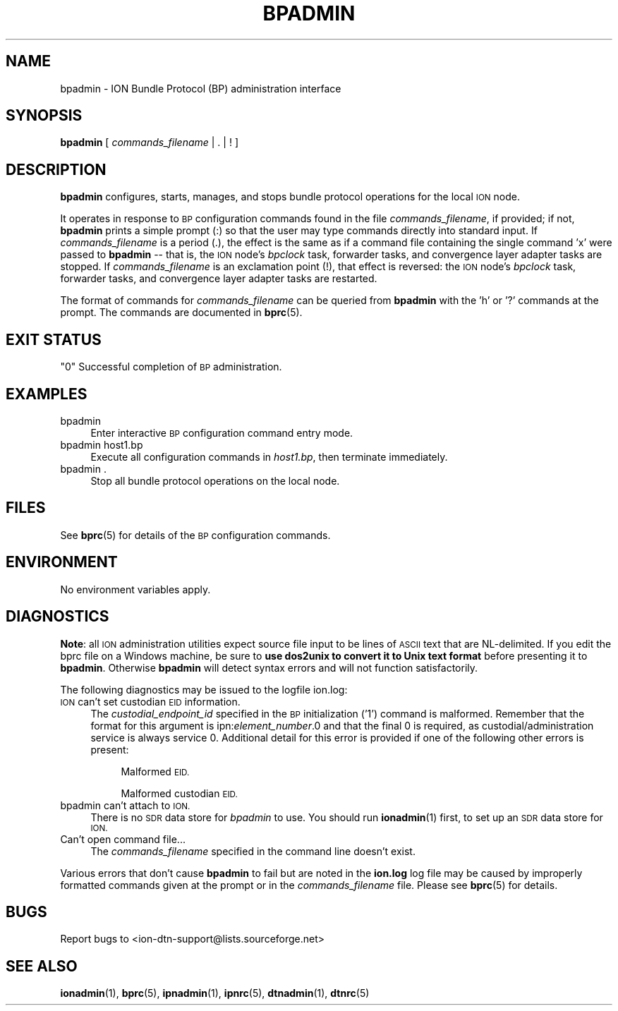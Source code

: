 .\" Automatically generated by Pod::Man 4.14 (Pod::Simple 3.42)
.\"
.\" Standard preamble:
.\" ========================================================================
.de Sp \" Vertical space (when we can't use .PP)
.if t .sp .5v
.if n .sp
..
.de Vb \" Begin verbatim text
.ft CW
.nf
.ne \\$1
..
.de Ve \" End verbatim text
.ft R
.fi
..
.\" Set up some character translations and predefined strings.  \*(-- will
.\" give an unbreakable dash, \*(PI will give pi, \*(L" will give a left
.\" double quote, and \*(R" will give a right double quote.  \*(C+ will
.\" give a nicer C++.  Capital omega is used to do unbreakable dashes and
.\" therefore won't be available.  \*(C` and \*(C' expand to `' in nroff,
.\" nothing in troff, for use with C<>.
.tr \(*W-
.ds C+ C\v'-.1v'\h'-1p'\s-2+\h'-1p'+\s0\v'.1v'\h'-1p'
.ie n \{\
.    ds -- \(*W-
.    ds PI pi
.    if (\n(.H=4u)&(1m=24u) .ds -- \(*W\h'-12u'\(*W\h'-12u'-\" diablo 10 pitch
.    if (\n(.H=4u)&(1m=20u) .ds -- \(*W\h'-12u'\(*W\h'-8u'-\"  diablo 12 pitch
.    ds L" ""
.    ds R" ""
.    ds C` ""
.    ds C' ""
'br\}
.el\{\
.    ds -- \|\(em\|
.    ds PI \(*p
.    ds L" ``
.    ds R" ''
.    ds C`
.    ds C'
'br\}
.\"
.\" Escape single quotes in literal strings from groff's Unicode transform.
.ie \n(.g .ds Aq \(aq
.el       .ds Aq '
.\"
.\" If the F register is >0, we'll generate index entries on stderr for
.\" titles (.TH), headers (.SH), subsections (.SS), items (.Ip), and index
.\" entries marked with X<> in POD.  Of course, you'll have to process the
.\" output yourself in some meaningful fashion.
.\"
.\" Avoid warning from groff about undefined register 'F'.
.de IX
..
.nr rF 0
.if \n(.g .if rF .nr rF 1
.if (\n(rF:(\n(.g==0)) \{\
.    if \nF \{\
.        de IX
.        tm Index:\\$1\t\\n%\t"\\$2"
..
.        if !\nF==2 \{\
.            nr % 0
.            nr F 2
.        \}
.    \}
.\}
.rr rF
.\"
.\" Accent mark definitions (@(#)ms.acc 1.5 88/02/08 SMI; from UCB 4.2).
.\" Fear.  Run.  Save yourself.  No user-serviceable parts.
.    \" fudge factors for nroff and troff
.if n \{\
.    ds #H 0
.    ds #V .8m
.    ds #F .3m
.    ds #[ \f1
.    ds #] \fP
.\}
.if t \{\
.    ds #H ((1u-(\\\\n(.fu%2u))*.13m)
.    ds #V .6m
.    ds #F 0
.    ds #[ \&
.    ds #] \&
.\}
.    \" simple accents for nroff and troff
.if n \{\
.    ds ' \&
.    ds ` \&
.    ds ^ \&
.    ds , \&
.    ds ~ ~
.    ds /
.\}
.if t \{\
.    ds ' \\k:\h'-(\\n(.wu*8/10-\*(#H)'\'\h"|\\n:u"
.    ds ` \\k:\h'-(\\n(.wu*8/10-\*(#H)'\`\h'|\\n:u'
.    ds ^ \\k:\h'-(\\n(.wu*10/11-\*(#H)'^\h'|\\n:u'
.    ds , \\k:\h'-(\\n(.wu*8/10)',\h'|\\n:u'
.    ds ~ \\k:\h'-(\\n(.wu-\*(#H-.1m)'~\h'|\\n:u'
.    ds / \\k:\h'-(\\n(.wu*8/10-\*(#H)'\z\(sl\h'|\\n:u'
.\}
.    \" troff and (daisy-wheel) nroff accents
.ds : \\k:\h'-(\\n(.wu*8/10-\*(#H+.1m+\*(#F)'\v'-\*(#V'\z.\h'.2m+\*(#F'.\h'|\\n:u'\v'\*(#V'
.ds 8 \h'\*(#H'\(*b\h'-\*(#H'
.ds o \\k:\h'-(\\n(.wu+\w'\(de'u-\*(#H)/2u'\v'-.3n'\*(#[\z\(de\v'.3n'\h'|\\n:u'\*(#]
.ds d- \h'\*(#H'\(pd\h'-\w'~'u'\v'-.25m'\f2\(hy\fP\v'.25m'\h'-\*(#H'
.ds D- D\\k:\h'-\w'D'u'\v'-.11m'\z\(hy\v'.11m'\h'|\\n:u'
.ds th \*(#[\v'.3m'\s+1I\s-1\v'-.3m'\h'-(\w'I'u*2/3)'\s-1o\s+1\*(#]
.ds Th \*(#[\s+2I\s-2\h'-\w'I'u*3/5'\v'-.3m'o\v'.3m'\*(#]
.ds ae a\h'-(\w'a'u*4/10)'e
.ds Ae A\h'-(\w'A'u*4/10)'E
.    \" corrections for vroff
.if v .ds ~ \\k:\h'-(\\n(.wu*9/10-\*(#H)'\s-2\u~\d\s+2\h'|\\n:u'
.if v .ds ^ \\k:\h'-(\\n(.wu*10/11-\*(#H)'\v'-.4m'^\v'.4m'\h'|\\n:u'
.    \" for low resolution devices (crt and lpr)
.if \n(.H>23 .if \n(.V>19 \
\{\
.    ds : e
.    ds 8 ss
.    ds o a
.    ds d- d\h'-1'\(ga
.    ds D- D\h'-1'\(hy
.    ds th \o'bp'
.    ds Th \o'LP'
.    ds ae ae
.    ds Ae AE
.\}
.rm #[ #] #H #V #F C
.\" ========================================================================
.\"
.IX Title "BPADMIN 1"
.TH BPADMIN 1 "2022-10-13" "perl v5.34.0" "BP executables"
.\" For nroff, turn off justification.  Always turn off hyphenation; it makes
.\" way too many mistakes in technical documents.
.if n .ad l
.nh
.SH "NAME"
bpadmin \- ION Bundle Protocol (BP) administration interface
.SH "SYNOPSIS"
.IX Header "SYNOPSIS"
\&\fBbpadmin\fR [ \fIcommands_filename\fR | . | ! ]
.SH "DESCRIPTION"
.IX Header "DESCRIPTION"
\&\fBbpadmin\fR configures, starts, manages, and stops bundle protocol operations
for the local \s-1ION\s0 node.
.PP
It operates in response to \s-1BP\s0 configuration commands found in the file
\&\fIcommands_filename\fR, if provided; if not, \fBbpadmin\fR prints
a simple prompt (:) so that the user may type commands
directly into standard input.  If \fIcommands_filename\fR is a period (.), the
effect is the same as if a command file containing the single command 'x'
were passed to \fBbpadmin\fR \*(-- that is, the \s-1ION\s0 node's \fIbpclock\fR task, 
forwarder tasks, and convergence layer adapter tasks are stopped.
If \fIcommands_filename\fR is an exclamation point (!), that effect is
reversed: the \s-1ION\s0 node's \fIbpclock\fR task, forwarder tasks, and convergence
layer adapter tasks are restarted.
.PP
The format of commands for \fIcommands_filename\fR can be queried from \fBbpadmin\fR
with the 'h' or '?' commands at the prompt.  The commands are documented in
\&\fBbprc\fR\|(5).
.SH "EXIT STATUS"
.IX Header "EXIT STATUS"
.ie n .IP """0"" Successful completion of \s-1BP\s0 administration." 4
.el .IP "``0'' Successful completion of \s-1BP\s0 administration." 4
.IX Item "0 Successful completion of BP administration."
.SH "EXAMPLES"
.IX Header "EXAMPLES"
.PD 0
.IP "bpadmin" 4
.IX Item "bpadmin"
.PD
Enter interactive \s-1BP\s0 configuration command entry mode.
.IP "bpadmin host1.bp" 4
.IX Item "bpadmin host1.bp"
Execute all configuration commands in \fIhost1.bp\fR, then terminate immediately.
.IP "bpadmin ." 4
.IX Item "bpadmin ."
Stop all bundle protocol operations on the local node.
.SH "FILES"
.IX Header "FILES"
See \fBbprc\fR\|(5) for details of the \s-1BP\s0 configuration commands.
.SH "ENVIRONMENT"
.IX Header "ENVIRONMENT"
No environment variables apply.
.SH "DIAGNOSTICS"
.IX Header "DIAGNOSTICS"
\&\fBNote\fR: all \s-1ION\s0 administration utilities expect source file input to be
lines of \s-1ASCII\s0 text that are NL-delimited.  If you edit the bprc file on
a Windows machine, be sure to \fBuse dos2unix to convert it to Unix text format\fR
before presenting it to \fBbpadmin\fR.  Otherwise \fBbpadmin\fR will detect syntax
errors and will not function satisfactorily.
.PP
The following diagnostics may be issued to the logfile ion.log:
.IP "\s-1ION\s0 can't set custodian \s-1EID\s0 information." 4
.IX Item "ION can't set custodian EID information."
The \fIcustodial_endpoint_id\fR specified in the \s-1BP\s0 initialization ('1')
command is malformed.  Remember that the format for this argument is 
ipn:\fIelement_number\fR.0 and that the final 0 is required, as 
custodial/administration service is always service 0.  Additional detail
for this error is provided if one of the following other errors is present:
.RS 4
.Sp
.RS 4
Malformed \s-1EID.\s0
.Sp
Malformed custodian \s-1EID.\s0
.RE
.RE
.RS 4
.RE
.IP "bpadmin can't attach to \s-1ION.\s0" 4
.IX Item "bpadmin can't attach to ION."
There is no \s-1SDR\s0 data store for \fIbpadmin\fR to use.  You should run \fBionadmin\fR\|(1)
first, to set up an \s-1SDR\s0 data store for \s-1ION.\s0
.IP "Can't open command file..." 4
.IX Item "Can't open command file..."
The \fIcommands_filename\fR specified in the command line doesn't exist.
.PP
Various errors that don't cause \fBbpadmin\fR to fail but are noted in the
\&\fBion.log\fR log file may be caused by improperly formatted commands
given at the prompt or in the \fIcommands_filename\fR file.
Please see \fBbprc\fR\|(5) for details.
.SH "BUGS"
.IX Header "BUGS"
Report bugs to <ion\-dtn\-support@lists.sourceforge.net>
.SH "SEE ALSO"
.IX Header "SEE ALSO"
\&\fBionadmin\fR\|(1), \fBbprc\fR\|(5), \fBipnadmin\fR\|(1), \fBipnrc\fR\|(5), \fBdtnadmin\fR\|(1), \fBdtnrc\fR\|(5)
